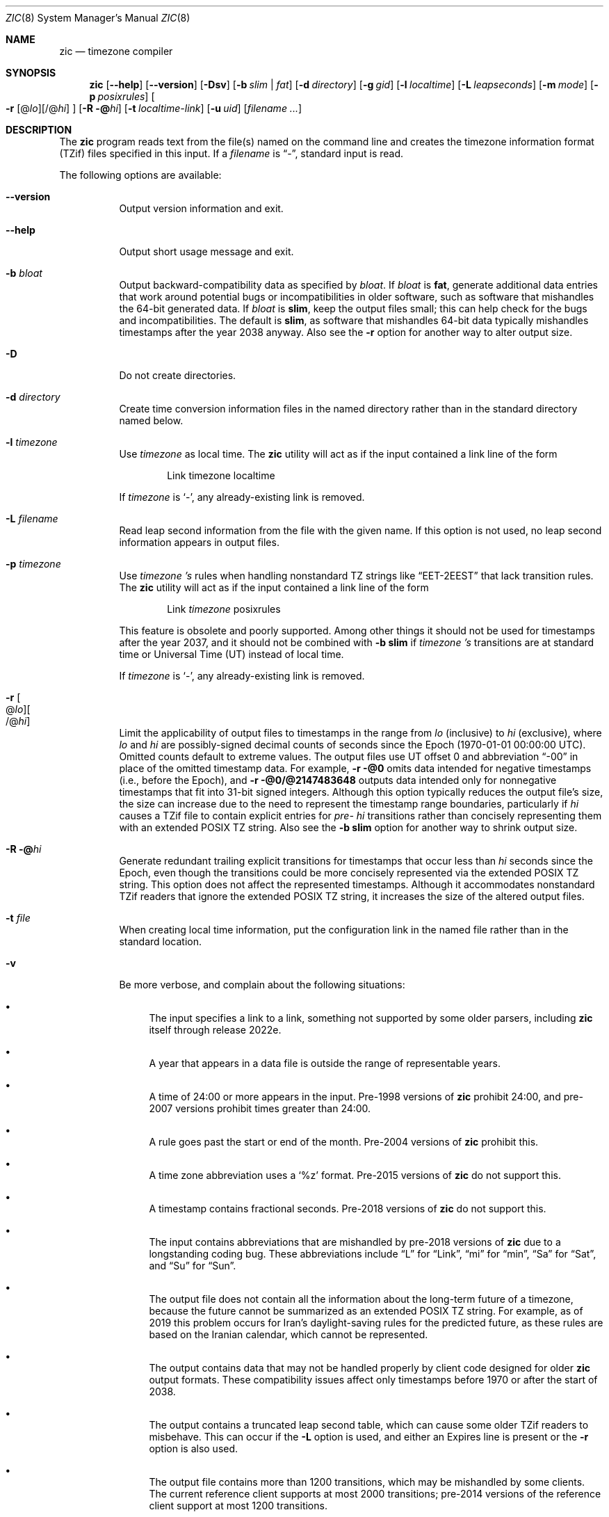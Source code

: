 .\" This file is in the public domain, so clarified as of
.\" 2009-05-17 by Arthur David Olson.
.\"
.\" $NQC$
.\"
.Dd January 21, 2023
.Dt ZIC 8
.Os
.Sh NAME
.Nm zic
.Nd timezone compiler
.Sh SYNOPSIS
.Nm
.Op Fl -help
.Op Fl -version
.Op Fl Dsv
.Op Fl b Ar slim | fat
.Op Fl d Ar directory
.Op Fl g Ar gid
.Op Fl l Ar localtime
.Op Fl L Ar leapseconds
.Op Fl m Ar mode
.Op Fl p Ar posixrules
.Oo
.Fl r
.Op @ Ns Ar lo Ns
.Op /@ Ns Ar hi
.Oc
.Op Fl R @ Ns Ar hi
.Op Fl t Ar localtime-link
.Op Fl u Ar uid
.Op Ar filename ...
.Sh DESCRIPTION
The
.Nm
program reads text from the file(s) named on the command line
and creates the timezone information format (TZif) files
specified in this input.
If a
.Ar filename
is
.Dq "-" ,
standard input is read.
.Pp
The following options are available:
.Bl -tag -width indent
.It Fl -version
Output version information and exit.
.It Fl -help
Output short usage message and exit.
.It Fl b Ar bloat
Output backward-compatibility data as specified by
.Ar bloat .
If
.Ar bloat
is
.Cm fat ,
generate additional data entries that work around potential bugs or
incompatibilities in older software, such as software that mishandles
the 64-bit generated data.
If
.Ar bloat
is
.Cm slim ,
keep the output files small; this can help check for the bugs
and incompatibilities.
The default is
.Cm slim ,
as software that mishandles 64-bit data typically
mishandles timestamps after the year 2038 anyway.
Also see the
.Fl r
option for another way to alter output size.
.It Fl D
Do not create directories.
.It Fl d Ar directory
Create time conversion information files in the named directory rather than
in the standard directory named below.
.It Fl l Ar timezone
Use
.Ar timezone
as local time.
The
.Nm
utility
will act as if the input contained a link line of the form
.Bd -literal -offset indent
Link	timezone		localtime
.Ed
.Pp
If
.Ar timezone
is
.Ql - ,
any already-existing link is removed.
.It Fl L Ar filename
Read leap second information from the file with the given name.
If this option is not used,
no leap second information appears in output files.
.It Fl p Ar timezone
Use
.Ar timezone 's
rules when handling nonstandard
TZ strings like
.Dq "EET\-2EEST"
that lack transition rules.
The
.Nm
utility
will act as if the input contained a link line of the form
.Bd -literal -offset indent
Link	\fItimezone\fP		posixrules
.Ed
.Pp
This feature is obsolete and poorly supported.
Among other things it should not be used for timestamps after the year 2037,
and it should not be combined with
.Fl b Cm slim
if
.Ar timezone 's
transitions are at standard time or Universal Time (UT) instead of local time.
.Pp
If
.Ar timezone
is
.Ql - ,
any already-existing link is removed.
.It Fl r Oo @ Ns Ar lo Oc Ns Oo /@ Ns Ar hi Oc
Limit the applicability of output files
to timestamps in the range from
.Ar lo
(inclusive) to
.Ar hi
(exclusive), where
.Ar lo
and
.Ar hi
are possibly-signed decimal counts of seconds since the Epoch
(1970-01-01 00:00:00 UTC).
Omitted counts default to extreme values.
The output files use UT offset 0 and abbreviation
.Dq "\-00"
in place of the omitted timestamp data.
For example,
.Fl r @0
omits data intended for negative timestamps (i.e., before the Epoch), and
.Fl r @0/@2147483648
outputs data intended only for nonnegative timestamps that fit into
31-bit signed integers.
Although this option typically reduces the output file's size,
the size can increase due to the need to represent the timestamp range
boundaries, particularly if
.Ar hi
causes a TZif file to contain explicit entries for
.Em pre-
.Ar hi
transitions rather than concisely representing them
with an extended POSIX TZ string.
Also see the
.Fl b Cm slim
option for another way to shrink output size.
.It Fl R @ Ns Ar hi
Generate redundant trailing explicit transitions for timestamps
that occur less than
.Ar hi
seconds since the Epoch, even though the transitions could be
more concisely represented via the extended POSIX TZ string.
This option does not affect the represented timestamps.
Although it accommodates nonstandard TZif readers
that ignore the extended POSIX TZ string,
it increases the size of the altered output files.
.It Fl t Ar file
When creating local time information, put the configuration link in
the named file rather than in the standard location.
.It Fl v
Be more verbose, and complain about the following situations:
.Bl -bullet
.It
The input specifies a link to a link,
something not supported by some older parsers, including
.Nm
itself through release 2022e.
.It
A year that appears in a data file is outside the range
of representable years.
.It
A time of 24:00 or more appears in the input.
Pre-1998 versions of
.Nm
prohibit 24:00, and pre-2007 versions prohibit times greater than 24:00.
.It
A rule goes past the start or end of the month.
Pre-2004 versions of
.Nm
prohibit this.
.It
A time zone abbreviation uses a
.Ql %z
format.
Pre-2015 versions of
.Nm
do not support this.
.It
A timestamp contains fractional seconds.
Pre-2018 versions of
.Nm
do not support this.
.It
The input contains abbreviations that are mishandled by pre-2018 versions of
.Nm
due to a longstanding coding bug.
These abbreviations include
.Dq L
for
.Dq Link ,
.Dq mi
for
.Dq min ,
.Dq Sa
for
.Dq Sat ,
and
.Dq Su
for
.Dq Sun .
.It
The output file does not contain all the information about the
long-term future of a timezone, because the future cannot be summarized as
an extended POSIX TZ string.
For example, as of 2019 this problem
occurs for Iran's daylight-saving rules for the predicted future, as
these rules are based on the Iranian calendar, which cannot be
represented.
.It
The output contains data that may not be handled properly by client
code designed for older
.Nm
output formats.
These compatibility issues affect only timestamps
before 1970 or after the start of 2038.
.It
The output contains a truncated leap second table,
which can cause some older TZif readers to misbehave.
This can occur if the
.Fl L
option is used, and either an Expires line is present or
the
.Fl r
option is also used.
.It
The output file contains more than 1200 transitions,
which may be mishandled by some clients.
The current reference client supports at most 2000 transitions;
pre-2014 versions of the reference client support at most 1200
transitions.
.It
A time zone abbreviation has fewer than 3 or more than 6 characters.
POSIX requires at least 3, and requires implementations to support
at least 6.
.It
An output file name contains a byte that is not an ASCII letter,
.Dq "\-" ,
.Dq "/" ,
or
.Dq "_" ;
or it contains a file name component that contains more than 14 bytes
or that starts with
.Dq "\-" .
.El
.El
.RE
.Sh FILES
Input files use the format described in this section; output files use
.Xr tzfile 5
format.
.Pp
Input files should be text files, that is, they should be a series of
zero or more lines, each ending in a newline byte and containing at
most 2048 bytes counting the newline, and without any NUL bytes.
The input text's encoding
is typically UTF-8 or ASCII; it should have a unibyte representation
for the POSIX Portable Character Set (PPCS)
\*<https://pubs\*:.opengroup\*:.org/\*:onlinepubs/\*:9699919799/\*:basedefs/\*:V1_chap06\*:.html\*>
and the encoding's non-unibyte characters should consist entirely of
non-PPCS bytes.
Non-PPCS characters typically occur only in comments:
although output file names and time zone abbreviations can contain
nearly any character, other software will work better if these are
limited to the restricted syntax described under the
.Fl v
option.
.Pp
Input lines are made up of fields.
Fields are separated from one another by one or more white space characters.
The white space characters are space, form feed, carriage return, newline,
tab, and vertical tab.
Leading and trailing white space on input lines is ignored.
An unquoted sharp character (\(sh) in the input introduces a comment which extends
to the end of the line the sharp character appears on.
White space characters and sharp characters may be enclosed in double quotes
(\(dq) if they're to be used as part of a field.
Any line that is blank (after comment stripping) is ignored.
Nonblank lines are expected to be of one of three types:
rule lines, zone lines, and link lines.
.Pp
Names must be in English and are case insensitive.
They appear in several contexts, and include month and weekday names
and keywords such as
.Dq "maximum" ,
.Dq "only" ,
.Dq "Rolling" ,
and
.Dq "Zone" .
A name can be abbreviated by omitting all but an initial prefix; any
abbreviation must be unambiguous in context.
.Pp
A rule line has the form
.Bd -literal -offset indent
Rule	NAME	FROM	TO	\-	IN	ON	AT	SAVE	LETTER/S
.Ed
.Pp
For example:
.Bd -literal -offset indent
Rule	US	1967	1973	\-	Apr	lastSun	2:00w	1:00d	D
.Ed
.Pp
The fields that make up a rule line are:
.Bl -tag -width "LETTER/S"
.It NAME
Gives the name of the rule set that contains this line.
The name must start with a character that is neither
an ASCII digit nor
.Dq \-
nor
.Dq + .
To allow for future extensions,
an unquoted name should not contain characters from the set
.Dq Ql "!$%&'()*,/:;<=>?@[\]^`{|}~" .
.It FROM
Gives the first year in which the rule applies.
Any signed integer year can be supplied; the proleptic Gregorian calendar
is assumed, with year 0 preceding year 1.
The word
.Cm minimum
(or an abbreviation) means the indefinite past.
The word
.Cm maximum
(or an abbreviation) means the indefinite future.
Rules can describe times that are not representable as time values,
with the unrepresentable times ignored; this allows rules to be portable
among hosts with differing time value types.
.It TO
Gives the final year in which the rule applies.
In addition to
.Cm minimum
and
.Cm maximum
(as above),
the word
.Cm only
(or an abbreviation)
may be used to repeat the value of the
.Ar FROM
field.
.It \-
Is a reserved field and should always contain
.Ql \-
for compatibility with older versions of
.Nm .
It was previously known as the
.Ar TYPE
field, which could contain values to allow a
separate script to further restrict in which
.Dq types
of years the rule would apply.
.It IN
Names the month in which the rule takes effect.
Month names may be abbreviated.
.It ON
Gives the day on which the rule takes effect.
Recognized forms include:
.Bl -tag -compact -width "Sun<=25"
.It 5
the fifth of the month
.It lastSun
the last Sunday in the month
.It lastMon
the last Monday in the month
.It Sun>=8
first Sunday on or after the eighth
.It Sun<=25
last Sunday on or before the 25th
.El
.Pp
A weekday name (e.g.,
.Ql "Sunday" )
or a weekday name preceded by
.Dq "last"
(e.g.,
.Ql "lastSunday" )
may be abbreviated or spelled out in full.
There must be no white space characters within the
.Ar ON
field.
The
.Dq <=
and
.Dq >=
constructs can result in a day in the neighboring month;
for example, the IN-ON combination
.Dq "Oct Sun>=31"
stands for the first Sunday on or after October 31,
even if that Sunday occurs in November.
.It AT
Gives the time of day at which the rule takes effect,
relative to 00:00, the start of a calendar day.
Recognized forms include:
.Bl -tag -compact -width "00:19:32.13"
.It 2
time in hours
.It 2:00
time in hours and minutes
.It 01:28:14
time in hours, minutes, and seconds
.It 00:19:32.13
time with fractional seconds
.It 12:00
midday, 12 hours after 00:00
.It 15:00
3 PM, 15 hours after 00:00
.It 24:00
end of day, 24 hours after 00:00
.It 260:00
260 hours after 00:00
.It \-2:30
2.5 hours before 00:00
.It \-
equivalent to 0
.El
.Pp
Although
.Nm
rounds times to the nearest integer second
(breaking ties to the even integer), the fractions may be useful
to other applications requiring greater precision.
The source format does not specify any maximum precision.
Any of these forms may be followed by the letter
.Ql w
if the given time is local or
.Dq "wall clock"
time,
.Ql s
if the given time is standard time without any adjustment for daylight saving,
or
.Ql u
(or
.Ql g
or
.Ql z )
if the given time is universal time;
in the absence of an indicator,
local (wall clock) time is assumed.
These forms ignore leap seconds; for example,
if a leap second occurs at 00:59:60 local time,
.Ql "1:00"
stands for 3601 seconds after local midnight instead of the usual 3600 seconds.
The intent is that a rule line describes the instants when a
clock/calendar set to the type of time specified in the
.Ar AT
field would show the specified date and time of day.
.It SAVE
Gives the amount of time to be added to local standard time when the rule is in
effect, and whether the resulting time is standard or daylight saving.
This field has the same format as the
.Ar AT
field
except with a different set of suffix letters:
.Ql s
for standard time and
.Ql d
for daylight saving time.
The suffix letter is typically omitted, and defaults to
.Ql s
if the offset is zero and to
.Ql d
otherwise.
Negative offsets are allowed; in Ireland, for example, daylight saving
time is observed in winter and has a negative offset relative to
Irish Standard Time.
The offset is merely added to standard time; for example,
.Nm
does not distinguish a 10:30 standard time plus an 0:30
.Ar SAVE
from a 10:00 standard time plus a 1:00
.Ar SAVE .
.It LETTER/S
Gives the
.Dq "variable part"
(for example, the
.Dq "S"
or
.Dq "D"
in
.Dq "EST"
or
.Dq "EDT" )
of time zone abbreviations to be used when this rule is in effect.
If this field is
.Ql \- ,
the variable part is null.
.El
.Pp
A zone line has the form
.Bd -literal -offset indent
Zone	NAME	STDOFF	RULES	FORMAT	[UNTIL]
.Ed
.Pp
For example:
.Bd -literal -offset indent
Zone	Asia/Amman	2:00	Jordan	EE%sT	2017 Oct 27 01:00
.Ed
.Pp
The fields that make up a zone line are:
.Bl -tag -width "STDOFF"
.It NAME
The name of the timezone.
This is the name used in creating the time conversion information file for the
timezone.
It should not contain a file name component
.Dq ".\&"
or
.Dq ".." ;
a file name component is a maximal substring that does not contain
.Dq "/" .
.It STDOFF
The amount of time to add to UT to get standard time,
without any adjustment for daylight saving.
This field has the same format as the
.Ar AT
and
.Ar SAVE
fields of rule lines, except without suffix letters;
begin the field with a minus sign if time must be subtracted from UT.
.It RULES
The name of the rules that apply in the timezone or,
alternatively, a field in the same format as a rule-line SAVE column,
giving the amount of time to be added to local standard time
and whether the resulting time is standard or daylight saving.
If this field is
.Ql \-
then standard time always applies.
When an amount of time is given, only the sum of standard time and
this amount matters.
.It FORMAT
The format for time zone abbreviations.
The pair of characters
.Ql %s
is used to show where the
.Dq "variable part"
of the time zone abbreviation goes.
Alternatively, a format can use the pair of characters
.Ql %z
to stand for the UT offset in the form
.Ar \(+- hh ,
.Ar \(+- hhmm ,
or
.Ar \(+- hhmmss ,
using the shortest form that does not lose information, where
.Ar hh ,
.Ar mm ,
and
.Ar ss
are the hours, minutes, and seconds east (+) or west (\-) of UT.
Alternatively,
a slash (/)
separates standard and daylight abbreviations.
To conform to POSIX, a time zone abbreviation should contain only
alphanumeric ASCII characters,
.Ql "+"
and
.Ql "\-".
By convention, the time zone abbreviation
.Ql "\-00"
is a placeholder that means local time is unspecified.
.It UNTIL
The time at which the UT offset or the rule(s) change for a location.
It takes the form of one to four fields
.Ar YEAR Op Ar MONTH Op Ar DAY Op Ar TIME .
If this is specified,
the time zone information is generated from the given UT offset
and rule change until the time specified, which is interpreted using
the rules in effect just before the transition.
The month, day, and time of day have the same format as the
.Ar IN ,
.Ar ON ,
and
.Ar AT
fields of a rule; trailing fields can be omitted, and default to the
earliest possible value for the missing fields.
.IP
The next line must be a
.Dq "continuation"
line; this has the same form as a zone line except that the
string
.Dq "Zone"
and the name are omitted, as the continuation line will
place information starting at the time specified as the
.Dq "until"
information in the previous line in the file used by the previous line.
Continuation lines may contain
.Dq "until"
information, just as zone lines do, indicating that the next line is a further
continuation.
.El
.Pp
If a zone changes at the same instant that a rule would otherwise take
effect in the earlier zone or continuation line, the rule is ignored.
A zone or continuation line
.Ar L
with a named rule set starts with standard time by default:
that is, any of
.Ar L 's
timestamps preceding
.Ar L 's
earliest rule use the rule in effect after
.Ar L 's
first transition into standard time.
In a single zone it is an error if two rules take effect at the same
instant, or if two zone changes take effect at the same instant.
.Pp
If a continuation line subtracts
.Ar N
seconds from the UT offset after a transition that would be
interpreted to be later if using the continuation line's UT offset and
rules, the
.Dq "until"
time of the previous zone or continuation line is interpreted
according to the continuation line's UT offset and rules, and any rule
that would otherwise take effect in the next
.Ar N
seconds is instead assumed to take effect simultaneously.
For example:
.Bd -literal -offset indent
# Rule	NAME	FROM	TO	\*-	IN	ON	AT	SAVE	LETTER/S
Rule	US	1967	2006	-	Oct	lastSun	2:00	0	S
Rule	US	1967	1973	-	Apr	lastSun	2:00	1:00	D

# Zone\0\0NAME	STDOFF	RULES	FORMAT	[UNTIL]
Zone\0\0America/Menominee	\*-5:00	\*-	EST	1973 Apr 29 2:00
	\*-6:00	US	C%sT
.Ed
Here, an incorrect reading would be there were two clock changes on 1973-04-29,
the first from 02:00 EST (\-05) to 01:00 CST (\-06),
and the second an hour later from 02:00 CST (\-06) to 03:00 CDT (\-05).
However,
.Nm
interprets this more sensibly as a single transition from 02:00 CST (\-05) to
02:00 CDT (\-05).
.Pp
A link line has the form
.Bd -literal -offset indent
Link	TARGET	LINK-NAME
.Ed
.Pp
For example:
.Bd -literal -offset indent
Link	Europe/Istanbul	Asia/Istanbul
.Ed
.Pp
The
.Ar TARGET
field should appear as the
.Ar NAME
field in some zone line or as the
.Ar LINK-NAME
field in some link line.
The
.Ar LINK-NAME
field is used as an alternative name for that zone;
it has the same syntax as a zone line's
.Ar NAME
field.
Links can chain together, although the behavior is unspecified if a
chain of one or more links does not terminate in a Zone name.
A link line can appear before the line that defines the link target.
For example:
.Bd -literal -offset indent
Link	Greenwich	G_M_T
Link	Etc/GMT	Greenwich
Zone	Etc/GMT\0\00\0\0\-\0\0GMT
.Ed
.Pp
The two links are chained together, and G_M_T, Greenwich, and Etc/GMT
all name the same zone.
.Pp
Except for continuation lines,
lines may appear in any order in the input.
However, the behavior is unspecified if multiple zone or link lines
define the same name.
.Pp
The file that describes leap seconds can have leap lines and an
expiration line.
Leap lines have the following form:
.Bd -literal -offset indent
Leap	YEAR	MONTH	DAY	HH:MM:SS	CORR	R/S
.Ed
.Pp
For example:
.Bd -literal -offset indent
Leap	2016	Dec	31	23:59:60	+	S
.Ed
.Pp
The
.Ar YEAR ,
.Ar MONTH ,
.Ar DAY ,
and
.Ar HH:MM:SS
fields tell when the leap second happened.
The
.Ar CORR
field
should be
.Ql "+"
if a second was added
or
.Ql "\-"
if a second was skipped.
The
.Ar R/S
field
should be (an abbreviation of)
.Dq "Stationary"
if the leap second time given by the other fields should be interpreted as UTC
or
(an abbreviation of)
.Dq "Rolling"
if the leap second time given by the other fields should be interpreted as
local (wall clock) time.
.Pp
Rolling leap seconds were implemented back when it was not
clear whether common practice was rolling or stationary,
with concerns that one would see
Times Square ball drops where there'd be a
.Dq "3... 2... 1... leap... Happy New Year"
countdown, placing the leap second at
midnight New York time rather than midnight UTC.
However, this countdown style does not seem to have caught on,
which means rolling leap seconds are not used in practice;
also, they are not supported if the
.Fl r
option is used.
.Pp
The expiration line, if present, has the form:
.Bd -literal -offset indent
Expires	YEAR	MONTH	DAY	HH:MM:SS
.Ed
.Pp
For example:
.Bd -literal -offset indent
Expires	2020	Dec	28	00:00:00
.Ed
.Pp
The
.Ar YEAR ,
.Ar MONTH ,
.Ar DAY ,
and
.Ar HH:MM:SS
fields give the expiration timestamp in UTC for the leap second table.
.Sh "EXTENDED EXAMPLE"
Here is an extended example of
.Nm
input, intended to illustrate many of its features.
.Bd -literal -offset indent
# Rule	NAME	FROM	TO	\-	IN	ON	AT	SAVE	LETTER/S
Rule	Swiss	1941	1942	\-	May	Mon>=1	1:00	1:00	S
Rule	Swiss	1941	1942	\-	Oct	Mon>=1	2:00	0	\-

Rule	EU	1977	1980	\-	Apr	Sun>=1	1:00u	1:00	S
Rule	EU	1977	only	\-	Sep	lastSun	1:00u	0	\-
Rule	EU	1978	only	\-	Oct	 1	1:00u	0	\-
Rule	EU	1979	1995	\-	Sep	lastSun	1:00u	0	\-
Rule	EU	1981	max	\-	Mar	lastSun	1:00u	1:00	S
Rule	EU	1996	max	\-	Oct	lastSun	1:00u	0	\-

# Zone	NAME	STDOFF	RULES	FORMAT	[UNTIL]
Zone	Europe/Zurich	0:34:08	\-	LMT	1853 Jul 16
		0:29:45.50	\-	BMT	1894 Jun
		1:00	Swiss	CE%sT	1981
		1:00	EU	CE%sT

Link	Europe/Zurich	Europe/Vaduz
.Ed
.Pp
In this example, the EU rules are for the European Union
and for its predecessor organization, the European Communities.
The timezone is named Europe/Zurich and it has the alias Europe/Vaduz.
This example says that Zurich was 34 minutes and 8
seconds east of UT until 1853-07-16 at 00:00, when the legal offset
was changed to
7\(de26\(fm22.50\(sd,
which works out to 0:29:45.50;
.Nm
treats this by rounding it to 0:29:46.
After 1894-06-01 at 00:00 the UT offset became one hour
and Swiss daylight saving rules (defined with lines beginning with
.Dq "Rule Swiss")
apply.
From 1981 to the present, EU daylight saving rules have
applied, and the UTC offset has remained at one hour.
.Pp
In 1941 and 1942, daylight saving time applied from the first Monday
in May at 01:00 to the first Monday in October at 02:00.
The pre-1981 EU daylight-saving rules have no effect
here, but are included for completeness.
Since 1981, daylight
saving has begun on the last Sunday in March at 01:00 UTC.
Until 1995 it ended the last Sunday in September at 01:00 UTC,
but this changed to the last Sunday in October starting in 1996.
.Pp
For purposes of display,
.Dq "LMT"
and
.Dq "BMT"
were initially used, respectively.
Since
Swiss rules and later EU rules were applied, the time zone abbreviation
has been CET for standard time and CEST for daylight saving
time.
.Sh FILES
.Bl -tag -width "/usr/share/zoneinfo"
.It Pa /etc/localtime
Default local timezone file.
.It Pa /usr/share/zoneinfo
Default timezone information directory.
.El
.Sh NOTES
For areas with more than two types of local time,
you may need to use local standard time in the
.Ar AT
field of the earliest transition time's rule to ensure that
the earliest transition time recorded in the compiled file is correct.
.Pp
If,
for a particular timezone,
a clock advance caused by the start of daylight saving
coincides with and is equal to
a clock retreat caused by a change in UT offset,
.Nm
produces a single transition to daylight saving at the new UT offset
without any change in local (wall clock) time.
To get separate transitions
use multiple zone continuation lines
specifying transition instants using universal time.
.Sh SEE ALSO
.Xr tzfile 5 ,
.Xr zdump 8
